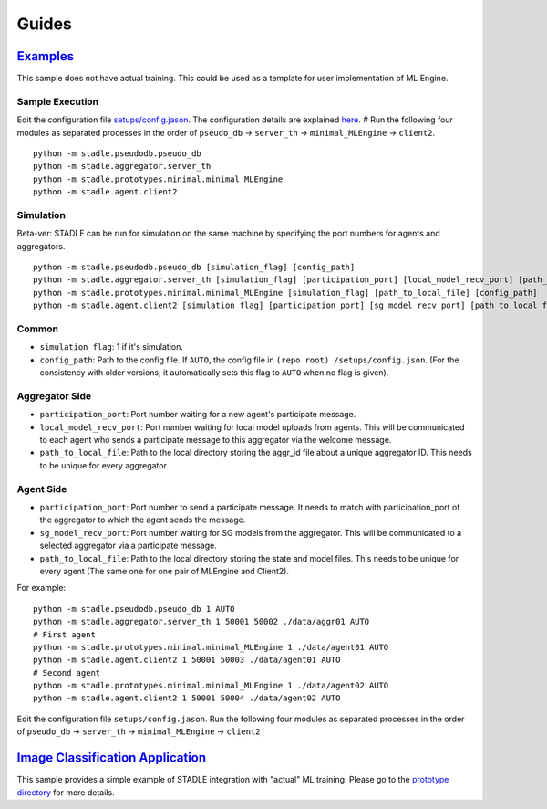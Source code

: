 Guides
======

`Examples`_
******************

This sample does not have actual training. This could be used as a template 
for user implementation of ML Engine.

.. _Minimal Example: https://github.com/tie-set/stadle_dev/tree/master/stadle/prototypes/minimal

Sample Execution
----------------

Edit the configuration file `setups/config.jason`_. The configuration details 
are explained `here`_.
# Run the following four modules as separated processes in the order of 
``pseudo_db`` -> ``server_th`` -> ``minimal_MLEngine`` -> ``client2``.

::

    python -m stadle.pseudodb.pseudo_db
    python -m stadle.aggregator.server_th
    python -m stadle.prototypes.minimal.minimal_MLEngine
    python -m stadle.agent.client2

.. _setups/config.jason: https://github.com/tie-set/stadle_dev/blob/master/setups/config.json
.. _here: https://github.com/tie-set/stadle_dev/tree/master/setups

Simulation
----------

Beta-ver: STADLE can be run for simulation on the same machine by specifying 
the port numbers for agents and aggregators.

::

    python -m stadle.pseudodb.pseudo_db [simulation_flag] [config_path]
    python -m stadle.aggregator.server_th [simulation_flag] [participation_port] [local_model_recv_port] [path_to_local_file] [config_path]
    python -m stadle.prototypes.minimal.minimal_MLEngine [simulation_flag] [path_to_local_file] [config_path]
    python -m stadle.agent.client2 [simulation_flag] [participation_port] [sg_model_recv_port] [path_to_local_file] [config_path]

Common
------

* ``simulation_flag``: 1 if it's simulation.
* ``config_path``: Path to the config file. If ``AUTO``, the config file in ``(repo root)
  /setups/config.json``. (For the consistency with older versions, it automatically 
  sets this flag to ``AUTO`` when no flag is given).

Aggregator Side
---------------

* ``participation_port``: Port number waiting for a new agent's participate 
  message.
* ``local_model_recv_port``: Port number waiting for local model uploads 
  from agents. This will be communicated to each agent who sends a participate 
  message to this aggregator via the welcome message.
* ``path_to_local_file``: Path to the local directory storing the aggr_id 
  file about a unique aggregator ID. This needs to be unique for every 
  aggregator.

Agent Side
----------

* ``participation_port``: Port number to send a participate message. 
  It needs to match with participation_port of the aggregator to which 
  the agent sends the message.
* ``sg_model_recv_port``: Port number waiting for SG models from the 
  aggregator. This will be communicated to a selected aggregator via a 
  participate message.
* ``path_to_local_file``: Path to the local directory storing the state 
  and model files. This needs to be unique for every agent (The same one for 
  one pair of MLEngine and Client2).

For example:

::

    python -m stadle.pseudodb.pseudo_db 1 AUTO
    python -m stadle.aggregator.server_th 1 50001 50002 ./data/aggr01 AUTO
    # First agent
    python -m stadle.prototypes.minimal.minimal_MLEngine 1 ./data/agent01 AUTO
    python -m stadle.agent.client2 1 50001 50003 ./data/agent01 AUTO
    # Second agent
    python -m stadle.prototypes.minimal.minimal_MLEngine 1 ./data/agent02 AUTO
    python -m stadle.agent.client2 1 50001 50004 ./data/agent02 AUTO

Edit the configuration file ``setups/config.jason``.
Run the following four modules as separated processes in the order of 
``pseudo_db`` -> ``server_th`` -> ``minimal_MLEngine`` -> ``client2``

`Image Classification Application`_
***********************************

This sample provides a simple example of STADLE integration with "actual" 
ML training. Please go to the `prototype directory`_ for more details.

.. _Image Classification Application: https://github.com/tie-set/stadle_dev/tree/master/stadle/prototypes/image_classification
.. _prototype directory: https://github.com/tie-set/stadle_dev/tree/master/stadle/prototypes/image_classification
